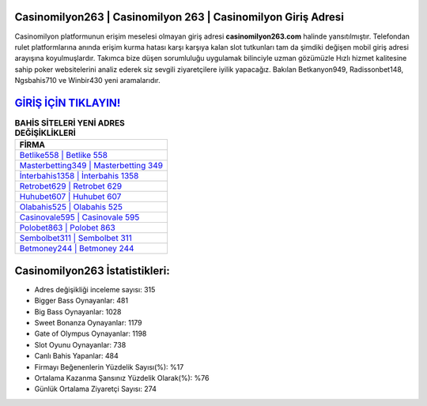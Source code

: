 ﻿Casinomilyon263 | Casinomilyon 263 | Casinomilyon Giriş Adresi
===================================

.. image:: images/casinomilyon-giris.jpg
   :width: 600
   
Casinomilyon platformunun erişim meselesi olmayan giriş adresi **casinomilyon263.com** halinde yansıtılmıştır. Telefondan rulet platformlarına anında erişim kurma hatası karşı karşıya kalan slot tutkunları tam da şimdiki değişen mobil giriş adresi arayışına koyulmuşlardır. Takımca bize düşen sorumluluğu uygulamak bilinciyle uzman gözümüzle Hızlı hizmet kalitesine sahip poker websitelerini analiz ederek siz sevgili ziyaretçilere iyilik yapacağız. Bakılan Betkanyon949, Radissonbet148, Ngsbahis710 ve Winbir430 yeni aramalarıdır.

`GİRİŞ İÇİN TIKLAYIN! <https://cutt.ly/QwVVg2Vk>`_
==============

.. list-table:: **BAHİS SİTELERİ YENİ ADRES DEĞİŞİKLİKLERİ**
   :widths: 100
   :header-rows: 1

   * - FİRMA
   * - `Betlike558 | Betlike 558 <betlike558-betlike-558-betlike-giris-adresi.html>`_
   * - `Masterbetting349 | Masterbetting 349 <masterbetting349-masterbetting-349-masterbetting-giris-adresi.html>`_
   * - `İnterbahis1358 | İnterbahis 1358 <interbahis1358-interbahis-1358-interbahis-giris-adresi.html>`_	 
   * - `Retrobet629 | Retrobet 629 <retrobet629-retrobet-629-retrobet-giris-adresi.html>`_	 
   * - `Huhubet607 | Huhubet 607 <huhubet607-huhubet-607-huhubet-giris-adresi.html>`_ 
   * - `Olabahis525 | Olabahis 525 <olabahis525-olabahis-525-olabahis-giris-adresi.html>`_
   * - `Casinovale595 | Casinovale 595 <casinovale595-casinovale-595-casinovale-giris-adresi.html>`_	 
   * - `Polobet863 | Polobet 863 <polobet863-polobet-863-polobet-giris-adresi.html>`_
   * - `Sembolbet311 | Sembolbet 311 <sembolbet311-sembolbet-311-sembolbet-giris-adresi.html>`_
   * - `Betmoney244 | Betmoney 244 <betmoney244-betmoney-244-betmoney-giris-adresi.html>`_
	 
Casinomilyon263 İstatistikleri:
===================================	 
* Adres değişikliği inceleme sayısı: 315
* Bigger Bass Oynayanlar: 481
* Big Bass Oynayanlar: 1028
* Sweet Bonanza Oynayanlar: 1179
* Gate of Olympus Oynayanlar: 1198
* Slot Oyunu Oynayanlar: 738
* Canlı Bahis Yapanlar: 484
* Firmayı Beğenenlerin Yüzdelik Sayısı(%): %17
* Ortalama Kazanma Şansınız Yüzdelik Olarak(%): %76
* Günlük Ortalama Ziyaretçi Sayısı: 274
